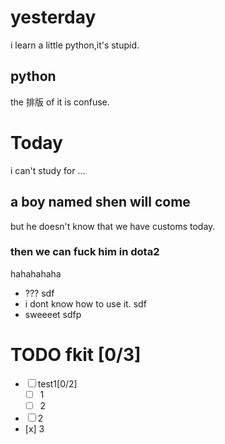 * yesterday
i learn a little python,it's stupid.
** python
the 排版 of it is confuse.
* Today
i can't study for ...
** a boy named shen will come
but he doesn't know that we have customs today.
*** then we can fuck him in dota2
    hahahahaha

- ???
  sdf 
- i dont know how to use it.
  sdf
- sweeeet
  sdfp
* TODO fkit [0/3] 
- [-] test1[0/2]
  - [-] 1
  - [-] 2
- [ ] 2
- [x] 3 
